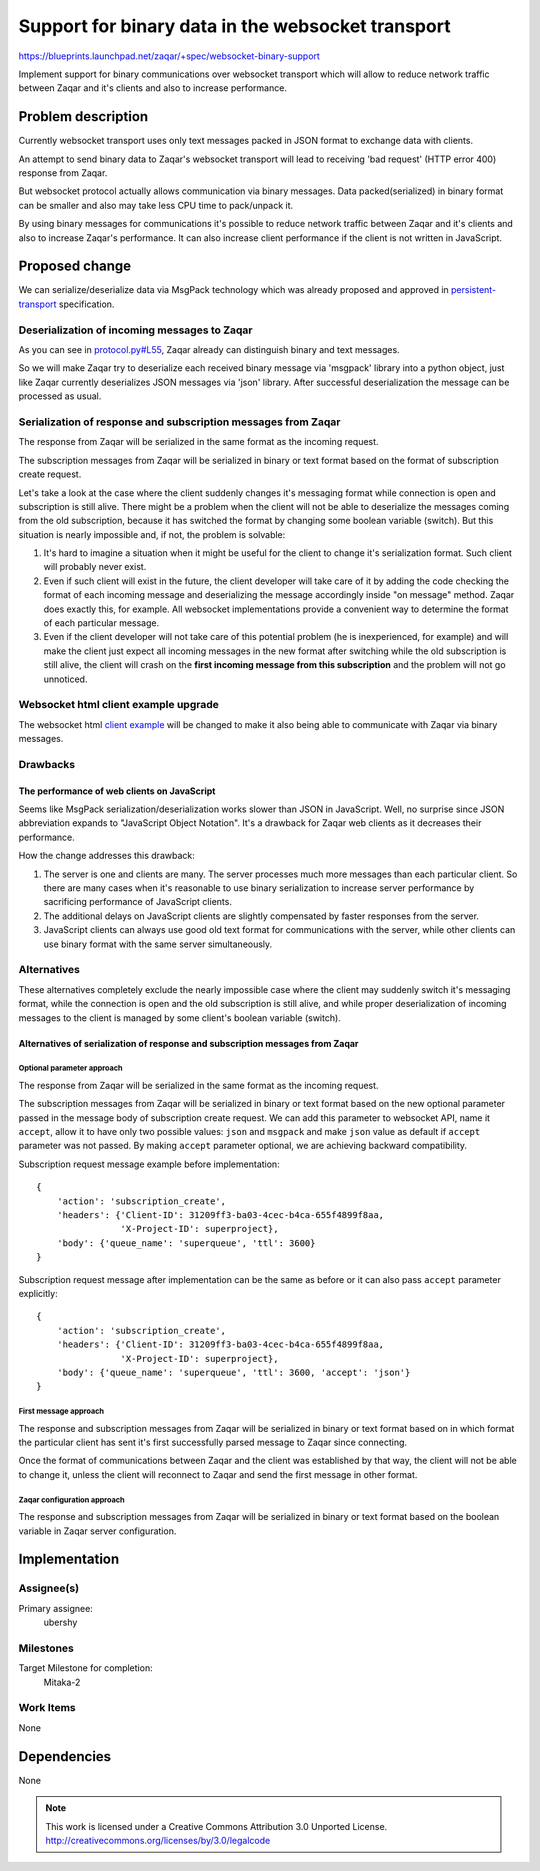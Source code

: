..
  This template should be in ReSTructured text. The filename in the git
  repository should match the launchpad URL, for example a URL of
  https://blueprints.launchpad.net/zaqar/+spec/awesome-thing should be named
  awesome-thing.rst.

  Please do not delete any of the sections in this
  template.  If you have nothing to say for a whole section, just write: None

  For help with syntax, see http://www.sphinx-doc.org/en/stable/rest.html
  To test out your formatting, see http://www.tele3.cz/jbar/rest/rest.html

===================================================
 Support for binary data in the websocket transport
===================================================

https://blueprints.launchpad.net/zaqar/+spec/websocket-binary-support

Implement support for binary communications over websocket transport which will
allow to reduce network traffic between Zaqar and it's clients and also to
increase performance.

Problem description
===================

Currently websocket transport uses only text messages packed in JSON format to
exchange data with clients.

An attempt to send binary data to Zaqar's websocket transport will lead to
receiving 'bad request' (HTTP error 400) response from Zaqar.

But websocket protocol actually allows communication via binary messages.
Data packed(serialized) in binary format can be smaller and also may take less
CPU time to pack/unpack it.

By using binary messages for communications it's possible to reduce network
traffic between Zaqar and it's clients and also to increase Zaqar's
performance. It can also increase client performance if the client is not
written in JavaScript.

Proposed change
===============

We can serialize/deserialize data via MsgPack technology which was already
proposed and approved in persistent-transport_ specification.

.. _persistent-transport: https://github.com/openstack/zaqar-specs/blob/master/specs/kilo/approved/persistent-transport.rst

Deserialization of incoming messages to Zaqar
---------------------------------------------

As you can see in `protocol.py#L55`_, Zaqar already can distinguish binary and
text messages.

.. _protocol.py#L55: https://github.com/openstack/zaqar/blob/stable/liberty/zaqar/transport/websocket/protocol.py#L55

So we will make Zaqar try to deserialize each received binary message via
'msgpack' library into a python object, just like Zaqar currently deserializes
JSON messages via 'json' library. After successful deserialization the
message can be processed as usual.

Serialization of response and subscription messages from Zaqar
--------------------------------------------------------------

The response from Zaqar will be serialized in the same format as the incoming
request.

The subscription messages from Zaqar will be serialized in binary or text
format based on the format of subscription create request.

Let's take a look at the case where the client suddenly changes it's messaging
format while connection is open and subscription is still alive. There might
be a problem when the client will not be able to deserialize the messages
coming from the old subscription, because it has switched the format by
changing some boolean variable (switch). But this situation is nearly
impossible and, if not, the problem is solvable:

#. It's hard to imagine a situation when it might be useful for the client to
   change it's serialization format. Such client will probably never exist.
#. Even if such client will exist in the future, the client developer will
   take care of it by adding the code checking the format of each incoming
   message and deserializing the message accordingly inside "on message"
   method. Zaqar does exactly this, for example. All websocket implementations
   provide a convenient way to determine the format of each particular message.
#. Even if the client developer will not take care of this potential problem
   (he is inexperienced, for example) and will make the client just expect
   all incoming messages in the new format after switching while the old
   subscription is still alive, the client will crash on the **first incoming
   message from this subscription** and the problem will not go unnoticed.


Websocket html client example upgrade
-------------------------------------

The websocket html `client example`_ will be changed to make it also being able
to communicate with Zaqar via binary messages.

.. _client example: https://github.com/openstack/zaqar/blob/stable/liberty/examples/websocket.html

Drawbacks
---------

The performance of web clients on JavaScript
^^^^^^^^^^^^^^^^^^^^^^^^^^^^^^^^^^^^^^^^^^^^

Seems like MsgPack serialization/deserialization works slower than JSON in
JavaScript. Well, no surprise since JSON abbreviation expands to "JavaScript
Object Notation".
It's a drawback for Zaqar web clients as it decreases their performance.

How the change addresses this drawback:

#. The server is one and clients are many. The server processes much more
   messages than each particular client. So there are many cases when it's
   reasonable to use binary serialization to increase server performance by
   sacrificing performance of JavaScript clients.

#. The additional delays on JavaScript clients are slightly compensated by
   faster responses from the server.

#. JavaScript clients can always use good old text format for communications
   with the server, while other clients can use binary format with the same
   server simultaneously.

Alternatives
------------

These alternatives completely exclude the nearly impossible case where the
client may suddenly switch it's messaging format, while the connection is open
and the old subscription is still alive, and while proper deserialization of
incoming messages to the client is managed by some client's boolean variable
(switch).

Alternatives of serialization of response and subscription messages from Zaqar
^^^^^^^^^^^^^^^^^^^^^^^^^^^^^^^^^^^^^^^^^^^^^^^^^^^^^^^^^^^^^^^^^^^^^^^^^^^^^^

Optional parameter approach
"""""""""""""""""""""""""""

The response from Zaqar will be serialized in the same format as the incoming
request.

The subscription messages from Zaqar will be serialized in binary
or text format based on the new optional parameter passed in the message
body of subscription create request. We can add this parameter to websocket
API, name it ``accept``, allow it to have only two possible values: ``json``
and ``msgpack`` and make ``json`` value as default if ``accept`` parameter was
not passed.
By making ``accept`` parameter optional, we are achieving backward
compatibility.

Subscription request message example before implementation::

    {
        'action': 'subscription_create',
        'headers': {'Client-ID': 31209ff3-ba03-4cec-b4ca-655f4899f8aa,
                    'X-Project-ID': superproject},
        'body': {'queue_name': 'superqueue', 'ttl': 3600}
    }

Subscription request message after implementation can be the same as before or
it can also pass ``accept`` parameter explicitly::

    {
        'action': 'subscription_create',
        'headers': {'Client-ID': 31209ff3-ba03-4cec-b4ca-655f4899f8aa,
                    'X-Project-ID': superproject},
        'body': {'queue_name': 'superqueue', 'ttl': 3600, 'accept': 'json'}
    }

First message approach
""""""""""""""""""""""

The response and subscription messages from Zaqar will be serialized in binary
or text format based on in which format the particular client has sent it's
first successfully parsed message to Zaqar since connecting.

Once the format of communications between Zaqar and the client was
established by that way, the client will not be able to change it, unless the
client will reconnect to Zaqar and send the first message in other format.

Zaqar configuration approach
""""""""""""""""""""""""""""

The response and subscription messages from Zaqar will be serialized in binary
or text format based on the boolean variable in Zaqar server configuration.

Implementation
==============

Assignee(s)
-----------

Primary assignee:
  ubershy

Milestones
----------

Target Milestone for completion:
  Mitaka-2

Work Items
----------

None

Dependencies
============

None

.. note::

  This work is licensed under a Creative Commons Attribution 3.0
  Unported License.
  http://creativecommons.org/licenses/by/3.0/legalcode

